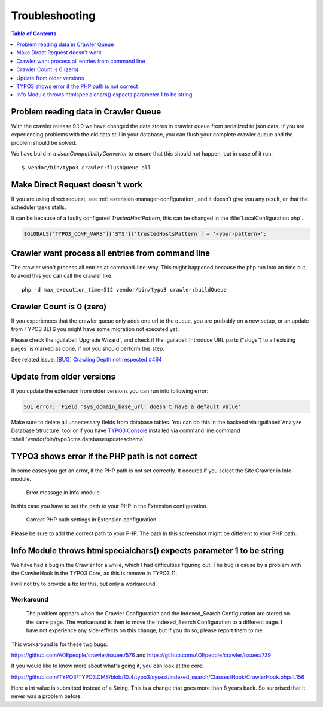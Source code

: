 ﻿.. include:: /Includes.txt

===============
Troubleshooting
===============

.. contents:: Table of Contents
   :depth: 1
   :local:

Problem reading data in Crawler Queue
=====================================

With the crawler release 9.1.0 we have changed the data stores in crawler queue
from serialized to json data. If you are experiencing problems with the old data
still in your database, you can flush your complete crawler queue and the
problem should be solved.

We have build in a `JsonCompatibilityConverter` to ensure that this should not
happen, but in case of it run:

::

    $ vendor/bin/typo3 crawler:flushQueue all


Make Direct Request doesn't work
================================

If you are using direct request, see :ref:`extension-manager-configuration`,
and it doesn't give you any result, or that the scheduler tasks stalls.

It can be because of a faulty configured `TrustedHostPattern`, this can be
changed in the :file:`LocalConfiguration.php`.

.. code-block:: php

    $GLOBALS['TYPO3_CONF_VARS']['SYS']['trustedHostsPattern'] = '<your-pattern>';


Crawler want process all entries from command line
==================================================

The crawler won't process all entries at command-line-way. This might
happened because the php run into an time out, to avoid this you can
call the crawler like:

::

   php -d max_execution_time=512 vendor/bin/typo3 crawler:buildQueue


Crawler Count is 0 (zero)
=========================

If you experiences that the crawler queue only adds one url to the queue, you
are probably on a new setup, or an update from TYPO3 8LTS you might have some
migration not executed yet.

Please check the :guilabel:`Upgrade Wizard`, and check if the
:guilabel:`Introduce URL parts ("slugs") to all existing pages` is marked as
done, if not you should perform this step.

See related issue: `[BUG] Crawling Depth not respected #464 <https://github.com/AOEpeople/crawler/issues/464>`_


Update from older versions
==========================

If you update the extension from older versions you can run into following error:

.. code-block:: text

    SQL error: 'Field 'sys_domain_base_url' doesn't have a default value'

Make sure to delete all unnecessary fields from database tables. You can do
this in the backend via :guilabel:`Analyze Database Structure` tool or if you
have `TYPO3 Console <https://extensions.typo3.org/extension/typo3_console/>`_
installed via command line command
:shell:`vendor/bin/typo3cms database:updateschema`.


TYPO3 shows error if the PHP path is not correct
================================================

In some cases you get an error, if the PHP path is not set correctly. It occures
if you select the Site Crawler in Info-module.

.. figure:: /Images/backend_info_php_error.png
   :alt: Error message in Info-module

   Error message in Info-module

In this case you have to set the path to your PHP in the Extension configuration.

.. figure:: /Images/backend_php_path_configuration.png
   :alt: Correct PHP path settings

   Correct PHP path settings in Extension configuration

Please be sure to add the correct path to your PHP. The path in this screenshot
might be different to your PHP path.

Info Module throws htmlspecialchars() expects parameter 1 to be string
======================================================================

We have had a bug in the Crawler for a while, which I had difficulties
figuring out. The bug is cause by a problem with the CrawlerHook in the
TYPO3 Core, as this is remove in TYPO3 11.

I will not try to provide a fix for this, but only a workaround.

Workaround
----------
   The problem appears when the Crawler Configuration and the Indexed_Search Configuration are stored on the same page. The workaround is then to move the Indexed_Search Configuration to a different page. I have not experience any side-effects on this change, but if you do so, please report them to me.

This workaround is for these two bugs:

https://github.com/AOEpeople/crawler/issues/576 and
https://github.com/AOEpeople/crawler/issues/739

If you would like to know more about what's going it, you can look at the core:

https://github.com/TYPO3/TYPO3.CMS/blob/10.4/typo3/sysext/indexed_search/Classes/Hook/CrawlerHook.php#L156

Here a int value is submitted instead of a String. This is a change that goes more than 8 years back.
So surprised that it never was a problem before.
